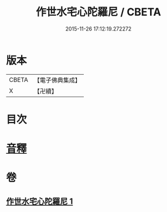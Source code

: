 #+TITLE: 作世水宅心陀羅尼 / CBETA
#+DATE: 2015-11-26 17:12:19.272272
* 版本
 |     CBETA|【電子佛典集成】|
 |         X|【卍續】    |

* 目次
* [[file:KR6j0656_001.txt::0881c13][音釋]]
* 卷
** [[file:KR6j0656_001.txt][作世水宅心陀羅尼 1]]
